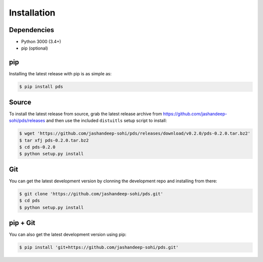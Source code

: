 Installation
============

Dependencies
------------
* Python 3000 (3.4+)
* pip (optional)
 
pip
--- 
Installing the latest release with pip is as simple as:
 
.. code-block:: sh
   
   $ pip install pds

Source
------
To install the latest release from source, grab the latest release archive
from https://github.com/jashandeep-sohi/pds/releases and then use the included
``distuitls`` setup script to install:

.. code-block:: sh

   $ wget 'https://github.com/jashandeep-sohi/pds/releases/download/v0.2.0/pds-0.2.0.tar.bz2'
   $ tar xfj pds-0.2.0.tar.bz2
   $ cd pds-0.2.0
   $ python setup.py install

Git
---
You can get the latest development version by clonning the development repo and
installing from there:

.. code-block:: sh 
   
   $ git clone 'https://github.com/jashandeep-sohi/pds.git'
   $ cd pds
   $ python setup.py install

pip + Git
---------
You can also get the latest development version using pip:
 
.. code-block:: sh
 
   $ pip install 'git+https://github.com/jashandeep-sohi/pds.git'

.. vim: tabstop=1 expandtab
